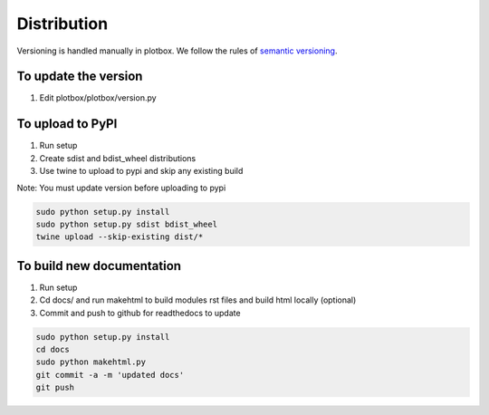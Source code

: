 Distribution
'''''''''''''''''''''''''''''''''''''''

Versioning is handled manually in plotbox. We follow the rules of `semantic versioning <http://semver.org/>`_.

**To update the version**
---------------------------------------

1. Edit plotbox/plotbox/version.py


**To upload to PyPI**
---------------------------------------

1. Run setup
2. Create sdist and bdist_wheel distributions
3. Use twine to upload to pypi and skip any existing build

Note: You must update version before uploading to pypi

.. code:: sh

	sudo python setup.py install
	sudo python setup.py sdist bdist_wheel
	twine upload --skip-existing dist/*


**To build new documentation**
---------------------------------------

1. Run setup
2. Cd docs/ and run makehtml to build modules rst files and build html locally (optional)
3. Commit and push to github for readthedocs to update

.. code:: sh

	sudo python setup.py install
	cd docs
	sudo python makehtml.py
	git commit -a -m 'updated docs'
	git push
